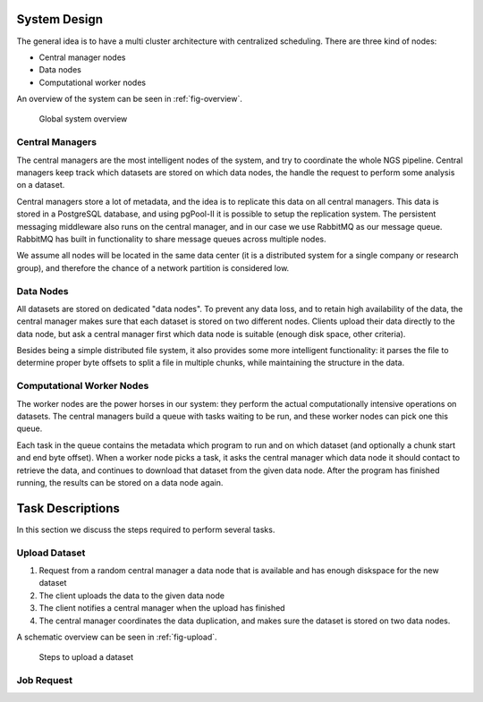 .. _section-system-design:

System Design
=============

The general idea is to have a multi cluster architecture with centralized 
scheduling. There are three kind of nodes:

* Central manager nodes
* Data nodes
* Computational worker nodes

An overview of the system can be seen in :ref:`fig-overview`.

.. _fig-overview:

.. figure:: img/overview.png

    Global system overview

Central Managers
----------------

The central managers are the most intelligent nodes of the system, and try to 
coordinate the whole NGS pipeline. Central managers keep track which datasets 
are stored on which data nodes, the handle the request to perform some analysis
on a dataset. 

Central managers store a lot of metadata, and the idea is to replicate this 
data on all central managers. This data is stored in a PostgreSQL database, and
using pgPool-II it is possible to setup the replication system. The persistent 
messaging middleware also runs on the central manager, and in our case we use 
RabbitMQ as our message queue. RabbitMQ has built in functionality to share 
message queues across multiple nodes. 

We assume all nodes will be located in the same data center (it is a 
distributed system for a single company or research group), and therefore the 
chance of a network partition is considered low.

Data Nodes
----------

All datasets are stored on dedicated "data nodes". To prevent any data loss, 
and to retain high availability of the data, the central manager makes sure 
that each dataset is stored on two different nodes. Clients upload their data 
directly to the data node, but ask a central manager first which data node is 
suitable (enough disk space, other criteria).

Besides being a simple distributed file system, it also provides some more 
intelligent functionality: it parses the file to determine proper byte offsets 
to split a file in multiple chunks, while maintaining the structure in the 
data. 

Computational Worker Nodes
--------------------------

The worker nodes are the power horses in our system: they perform the actual 
computationally intensive operations on datasets. The central managers build a 
queue with tasks waiting to be run, and these worker nodes can pick one this 
queue. 

Each task in the queue contains the metadata which program to run and on which 
dataset (and optionally a chunk start and end byte offset). When a worker node 
picks a task, it asks the central manager which data node it should contact to 
retrieve the data, and continues to download that dataset from the given data 
node. After the program has finished running, the results can be stored on a 
data node again.

.. _section-tasks:

Task Descriptions
=================

In this section we discuss the steps required to perform several tasks. 

Upload Dataset
--------------

1. Request from a random central manager a data node that is available and has 
   enough diskspace for the new dataset
2. The client uploads the data to the given data node
3. The client notifies a central manager when the upload has finished
4. The central manager coordinates the data duplication, and makes sure the 
   dataset is stored on two data nodes.

A schematic overview can be seen in :ref:`fig-upload`.

.. _fig-upload:

.. figure:: img/upload.png
    :scale: 80 %

    Steps to upload a dataset


Job Request
-----------


